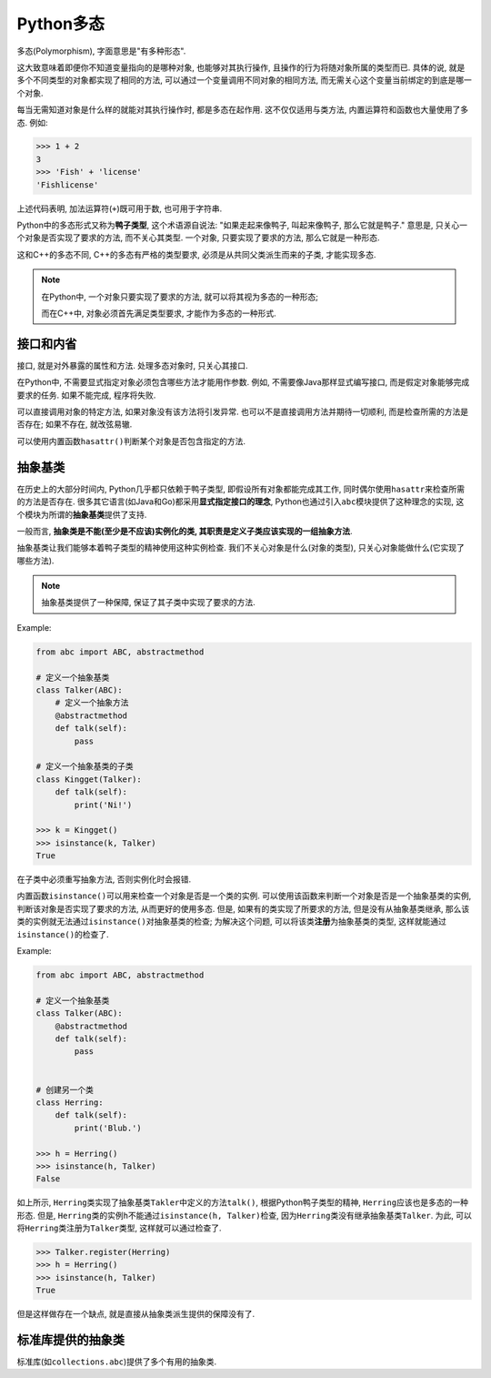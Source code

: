 Python多态
==========

多态(Polymorphism), 字面意思是"有多种形态". 

这大致意味着即便你不知道变量指向的是哪种对象, 也能够对其执行操作, 且操作的行为将随对象所属的类型而已.
具体的说, 就是多个不同类型的对象都实现了相同的方法, 可以通过一个变量调用不同对象的相同方法, 而无需关心这个变量当前绑定的到底是哪一个对象.

每当无需知道对象是什么样的就能对其执行操作时, 都是多态在起作用. 
这不仅仅适用与类方法, 内置运算符和函数也大量使用了多态.
例如:

.. code-block:: python

    >>> 1 + 2
    3
    >>> 'Fish' + 'license'
    'Fishlicense'

上述代码表明, 加法运算符(``+``)既可用于数, 也可用于字符串.

Python中的多态形式又称为\ **鸭子类型**\ , 这个术语源自说法: "如果走起来像鸭子, 叫起来像鸭子, 那么它就是鸭子." 
意思是, 只关心一个对象是否实现了要求的方法, 而不关心其类型. 
一个对象, 只要实现了要求的方法, 那么它就是一种形态.

这和C++的多态不同, C++的多态有严格的类型要求, 必须是从共同父类派生而来的子类, 才能实现多态.

.. note::

    在Python中, 一个对象只要实现了要求的方法, 就可以将其视为多态的一种形态;

    而在C++中, 对象必须首先满足类型要求, 才能作为多态的一种形式.


接口和内省
----------

接口, 就是对外暴露的属性和方法.
处理多态对象时, 只关心其接口.

在Python中, 不需要显式指定对象必须包含哪些方法才能用作参数. 
例如, 不需要像Java那样显式编写接口, 而是假定对象能够完成要求的任务. 如果不能完成, 程序将失败.

可以直接调用对象的特定方法, 如果对象没有该方法将引发异常. 
也可以不是直接调用方法并期待一切顺利, 而是检查所需的方法是否存在; 如果不存在, 就改弦易辙.

可以使用内置函数\ ``hasattr()``\ 判断某个对象是否包含指定的方法.


抽象基类
--------

在历史上的大部分时间内, Python几乎都只依赖于鸭子类型, 即假设所有对象都能完成其工作, 同时偶尔使用\ ``hasattr``\ 来检查所需的方法是否存在. 
很多其它语言(如Java和Go)都采用\ **显式指定接口的理念**\ , Python也通过引入\ ``abc``\ 模块提供了这种理念的实现, 这个模块为所谓的\ **抽象基类**\ 提供了支持. 

一般而言, **抽象类是不能(至少是不应该)实例化的类, 其职责是定义子类应该实现的一组抽象方法**. 

抽象基类让我们能够本着鸭子类型的精神使用这种实例检查. 
我们不关心对象是什么(对象的类型), 只关心对象能做什么(它实现了哪些方法).

.. note::

    抽象基类提供了一种保障, 保证了其子类中实现了要求的方法.

Example:

.. code-block:: python

    from abc import ABC, abstractmethod

    # 定义一个抽象基类
    class Talker(ABC):
        # 定义一个抽象方法
        @abstractmethod
        def talk(self):
            pass

    # 定义一个抽象基类的子类
    class Kingget(Talker):
        def talk(self):
            print('Ni!')

    >>> k = Kingget()
    >>> isinstance(k, Talker)
    True

在子类中必须重写抽象方法, 否则实例化时会报错.

内置函数\ ``isinstance()``\ 可以用来检查一个对象是否是一个类的实例. 
可以使用该函数来判断一个对象是否是一个抽象基类的实例, 判断该对象是否实现了要求的方法, 从而更好的使用多态.
但是, 如果有的类实现了所要求的方法, 但是没有从抽象基类继承, 那么该类的实例就无法通过\ ``isinstance()``\ 对抽象基类的检查; 
为解决这个问题, 可以将该类\ **注册**\ 为抽象基类的类型, 这样就能通过\ ``isinstance()``\ 的检查了.

Example:

.. code-block:: python

    from abc import ABC, abstractmethod

    # 定义一个抽象基类
    class Talker(ABC):
        @abstractmethod
        def talk(self):
            pass


    # 创建另一个类
    class Herring:
        def talk(self):
            print('Blub.')

    >>> h = Herring()
    >>> isinstance(h, Talker)
    False

如上所示, ``Herring``\ 类实现了抽象基类\ ``Takler``\ 中定义的方法\ ``talk()``\ , 根据Python鸭子类型的精神, ``Herring``\ 应该也是多态的一种形态. 
但是, ``Herring``\ 类的实例\ ``h``\ 不能通过\ ``isinstance(h, Talker)``\ 检查, 因为\ ``Herring``\ 类没有继承抽象基类\ ``Talker``. 
为此, 可以将\ ``Herring``\ 类注册为\ ``Talker``\ 类型, 这样就可以通过检查了.

.. code-block:: python

    >>> Talker.register(Herring)
    >>> h = Herring()
    >>> isinstance(h, Talker)
    True

但是这样做存在一个缺点, 就是直接从抽象类派生提供的保障没有了.


标准库提供的抽象类
-------------------

标准库(如\ ``collections.abc``)提供了多个有用的抽象类.


